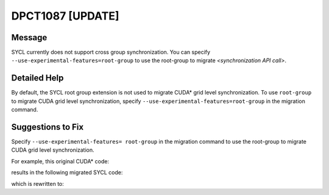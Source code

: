 .. _DPCT1087:

DPCT1087 [UPDATE]
=================

Message
-------

.. _msg-1087-start:

SYCL currently does not support cross group synchronization. You can
specify ``--use-experimental-features=root-group`` to use the root-group to migrate
*<synchronization API call>*.

.. _msg-1087-end:

Detailed Help
-------------

By default, the SYCL root group extension is not used to migrate CUDA\* grid level
synchronization. To use ``root-group`` to migrate CUDA grid level synchronization,
specify ``--use-experimental-features=root-group`` in the migration command.

Suggestions to Fix
------------------

Specify ``--use-experimental-features= root-group`` in the migration command to use
the root-group to migrate CUDA grid level synchronization.

For example, this original CUDA\* code:

.. code-block:: cpp
   :linenos:

   __global__ void kernel() {
     namespace cg = cooperative_groups;
     cg::grid_group grid = cg::this_grid();
     grid.sync();
   }
   
   void foo() {
     kernel<<<1, 64>>>();
   }

results in the following migrated SYCL code:

.. code-block:: cpp
   :linenos:

   void kernel() {
   
     /*
     DPCT1119:1: Migration of cooperative_groups::__v1::grid_group::this_grid is not
     supported, please try to remigrate with option:
     --use-experimental-features=root-group.
     */
     /*
     DPCT1119:2: Migration of cooperative_groups::__v1::grid_group is not
     supported, please try to remigrate with option:
     --use-experimental-features=root-group.
     */
     cg::grid_group grid = cg::this_grid();
     /*
     DPCT1087:0: SYCL currently does not support cross group synchronization. You
     can specify "--use-experimental-features=root-group" to use the dpct
     helper function nd_range_barrier to migrate grid.sync().
     */
     grid.sync();
   }
   
   void foo() {
     dpct::get_in_order_queue().parallel_for(
         sycl::nd_range<3>(sycl::range<3>(1, 1, 64), sycl::range<3>(1, 1, 64)),
         [=](sycl::nd_item<3> item_ct1) {
           kernel();
         });
   }

which is rewritten to:

.. code-block:: cpp
   :linenos:

   void kernel(const sycl::nd_item<3> &item_ct1,
     sycl::ext::oneapi::experimental::root_group grid =
         item_ct1.ext_oneapi_get_root_group();
     sycl::group_barrier(grid);
   }
   
   void foo() {
     auto exp_props = sycl::ext::oneapi::experimental::properties{
         sycl::ext::oneapi::experimental::use_root_sync};
     dpct::get_in_order_queue().parallel_for(
         sycl::nd_range<3>(sycl::range<3>(1, 1, 64), sycl::range<3>(1, 1, 64)),
         exp_props, [=](sycl::nd_item<3> item_ct1) {
           kernel(item_ct1);
             [=](sycl::nd_item<3> item_ct1) {
         });
   }
